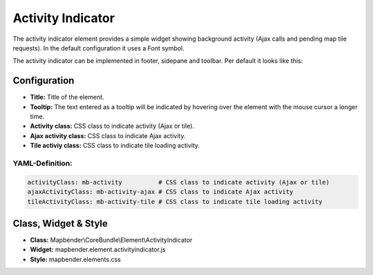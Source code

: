 .. _activity_indicator:

Activity Indicator
******************

The activity indicator element provides a simple widget showing background activity (Ajax calls and pending map tile requests).
In the default configuration it uses a Font symbol. 

The activity indicator can be implemented in footer, sidepane and toolbar. Per default it looks like this:

.. image:: ../../../figures/activity_indicator.png
     :scale: 100


Configuration
=============

.. image:: ../../../figures/activity_indicator_configuration.png
     :scale: 80

* **Title:** Title of the element.
* **Tooltip:** The text entered as a tooltip will be indicated by hovering over the element with the mouse cursor a longer time.
* **Activity class:** CSS class to indicate activity (Ajax or tile).
* **Ajax activity class:** CSS class to indicate Ajax activity.
* **Tile activiy class:** CSS class to indicate tile loading activity.


YAML-Definition:
----------------

.. code-block:: yaml

    activityClass: mb-activity          # CSS class to indicate activity (Ajax or tile)
    ajaxActivityClass: mb-activity-ajax # CSS class to indicate Ajax activity
    tileActivityClass: mb-activity-tile # CSS class to indicate tile loading activity

Class, Widget & Style
============================

* **Class:** Mapbender\\CoreBundle\\Element\\ActivityIndicator
* **Widget:** mapbender.element.activityindicator.js
* **Style:** mapbender.elements.css
